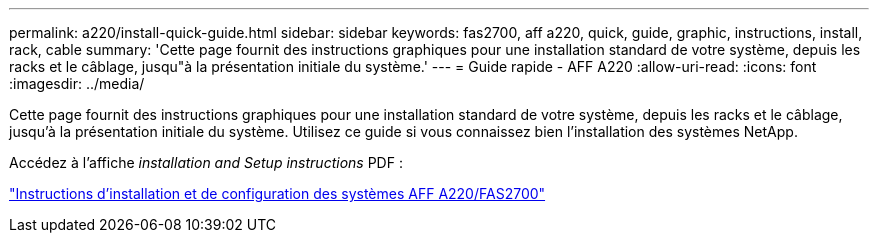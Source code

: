 ---
permalink: a220/install-quick-guide.html 
sidebar: sidebar 
keywords: fas2700, aff a220, quick, guide, graphic, instructions, install, rack, cable 
summary: 'Cette page fournit des instructions graphiques pour une installation standard de votre système, depuis les racks et le câblage, jusqu"à la présentation initiale du système.' 
---
= Guide rapide - AFF A220
:allow-uri-read: 
:icons: font
:imagesdir: ../media/


[role="lead"]
Cette page fournit des instructions graphiques pour une installation standard de votre système, depuis les racks et le câblage, jusqu'à la présentation initiale du système. Utilisez ce guide si vous connaissez bien l'installation des systèmes NetApp.

Accédez à l'affiche _installation and Setup instructions_ PDF :

link:../media/PDF/215-13080_E0_AFFA220_FAS2700_ISI.pdf["Instructions d'installation et de configuration des systèmes AFF A220/FAS2700"^]
